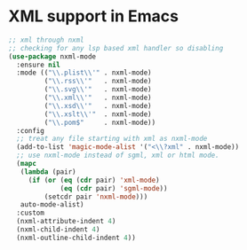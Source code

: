 * XML support in Emacs
#+begin_src emacs-lisp :lexical no
;; xml through nxml
;; checking for any lsp based xml handler so disabling
(use-package nxml-mode
  :ensure nil
  :mode (("\\.plist\\'" . nxml-mode)
         ("\\.rss\\'"   . nxml-mode)
         ("\\.svg\\'"   . nxml-mode)
         ("\\.xml\\'"   . nxml-mode)
         ("\\.xsd\\'"   . nxml-mode)
         ("\\.xslt\\'"  . nxml-mode)
         ("\\.pom$"     . nxml-mode))
  :config
  ;; treat any file starting with xml as nxml-mode
  (add-to-list 'magic-mode-alist '("<\\?xml" . nxml-mode))
  ;; use nxml-mode instead of sgml, xml or html mode.
  (mapc
   (lambda (pair)
     (if (or (eq (cdr pair) 'xml-mode)
             (eq (cdr pair) 'sgml-mode))
         (setcdr pair 'nxml-mode)))
   auto-mode-alist)
  :custom
  (nxml-attribute-indent 4)
  (nxml-child-indent 4)
  (nxml-outline-child-indent 4))
#+end_src
